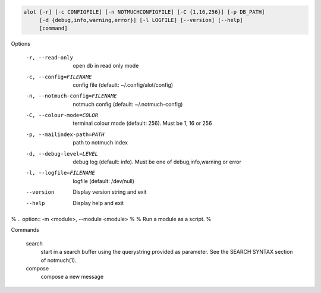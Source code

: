 .. code-block:: none

    alot [-r] [-c CONFIGFILE] [-n NOTMUCHCONFIGFILE] [-C {1,16,256}] [-p DB_PATH]
         [-d {debug,info,warning,error}] [-l LOGFILE] [--version] [--help]
         [command]

Options

    -r, --read-only                open db in read only mode
    -c, --config=FILENAME          config file (default: ~/.config/alot/config)
    -n, --notmuch-config=FILENAME  notmuch config (default: ~/.notmuch-config)
    -C, --colour-mode=COLOR        terminal colour mode (default: 256). Must be 1, 16 or 256
    -p, --mailindex-path=PATH      path to notmuch index
    -d, --debug-level=LEVEL        debug log (default: info). Must be one of debug,info,warning or error
    -l, --logfile=FILENAME         logfile (default: /dev/null)
    --version                      Display version string and exit
    --help                         Display  help and exit

%    .. option:: -m <module>, --module <module>
%
%       Run a module as a script.
%


Commands

    search
        start in a search buffer using the querystring provided as
        parameter. See the SEARCH SYNTAX section of notmuch(1).
    compose
        compose a new message
